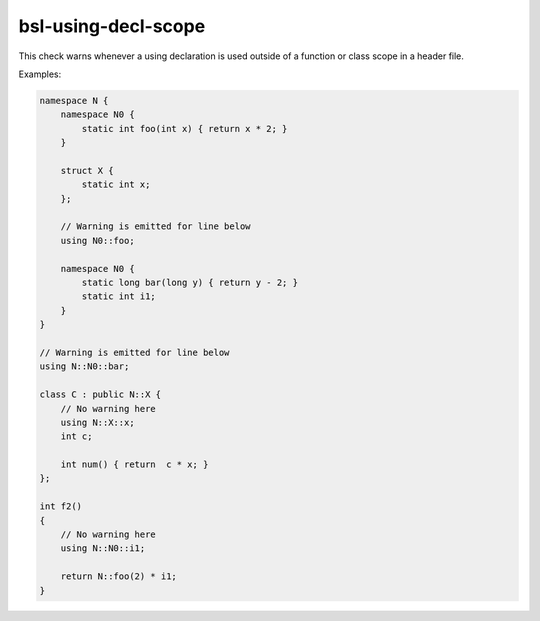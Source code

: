 .. title:: clang-tidy - bsl-using-decl-scope

bsl-using-decl-scope
====================

This check warns whenever a using declaration is used outside
of a function or class scope in a header file.

Examples:

.. code-block:: c++

  namespace N {
      namespace N0 {
          static int foo(int x) { return x * 2; }
      }

      struct X {
          static int x;
      };

      // Warning is emitted for line below
      using N0::foo;

      namespace N0 {
          static long bar(long y) { return y - 2; }
          static int i1;
      }
  }

  // Warning is emitted for line below
  using N::N0::bar;

  class C : public N::X {
      // No warning here
      using N::X::x;
      int c;

      int num() { return  c * x; }
  };

  int f2()
  {
      // No warning here
      using N::N0::i1;

      return N::foo(2) * i1;
  }

